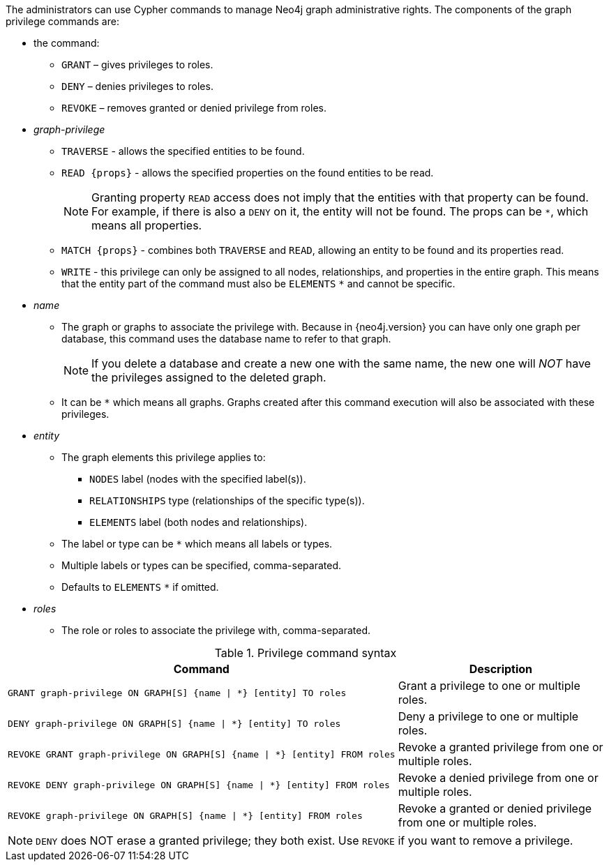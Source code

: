 The administrators can use Cypher commands to manage Neo4j graph administrative rights.
The components of the graph privilege commands are:

* the command:
** `GRANT` – gives privileges to roles.
** `DENY` – denies privileges to roles.
** `REVOKE` – removes granted or denied privilege from roles.

* _graph-privilege_
** `TRAVERSE` - allows the specified entities to be found.
** `READ +{props}+` - allows the specified properties on the found entities to be read.
+
[NOTE]
====
Granting property `READ` access does not imply that the entities with that property can be found.
For example, if there is also a `DENY` on it, the entity will not be found.
The props can be `+*+`, which means all properties.
====
** `MATCH +{props}+` - combines both `TRAVERSE` and `READ`, allowing an entity to be found and its properties read.
** `WRITE` - this privilege can only be assigned to all nodes, relationships, and properties in the entire graph.
This means that the entity part of the command must also be `ELEMENTS` `+*+` and cannot be specific.

* _name_
** The graph or graphs to associate the privilege with.
Because in {neo4j.version} you can have only one graph per database, this command uses the database name to refer to that graph.
+
[NOTE]
====
If you delete a database and create a new one with the same name, the new one will _NOT_ have the privileges assigned to the deleted graph.
====
** It can be `+*+` which means all graphs.
Graphs created after this command execution will also be associated with these privileges.

* _entity_
** The graph elements this privilege applies to:
*** `NODES` label (nodes with the specified label(s)).
*** `RELATIONSHIPS` type (relationships of the specific type(s)).
*** `ELEMENTS` label (both nodes and relationships).
** The label or type can be `+*+` which means all labels or types.
** Multiple labels or types can be specified, comma-separated.
** Defaults to `ELEMENTS` `+*+` if omitted.

* _roles_
** The role or roles to associate the privilege with, comma-separated.

.Privilege command syntax
[options="header", width="100%", cols="3a,2"]
|===
| Command | Description

| [source, cypher]
GRANT graph-privilege ON GRAPH[S] {name \| *} [entity] TO roles
| Grant a privilege to one or multiple roles.

| [source, cypher]
DENY graph-privilege ON GRAPH[S] {name \| *} [entity] TO roles
| Deny a privilege to one or multiple roles.

| [source, cypher]
REVOKE GRANT graph-privilege ON GRAPH[S] {name \| *} [entity] FROM roles
| Revoke a granted privilege from one or multiple roles.

| [source, cypher]
REVOKE DENY graph-privilege ON GRAPH[S] {name \| *} [entity] FROM roles
| Revoke a denied privilege from one or multiple roles.

| [source, cypher]
REVOKE graph-privilege ON GRAPH[S] {name \| *} [entity] FROM roles
| Revoke a granted or denied privilege from one or multiple roles.
|===


[NOTE]
====
`DENY` does NOT erase a granted privilege; they both exist.
Use `REVOKE` if you want to remove a privilege.
====
